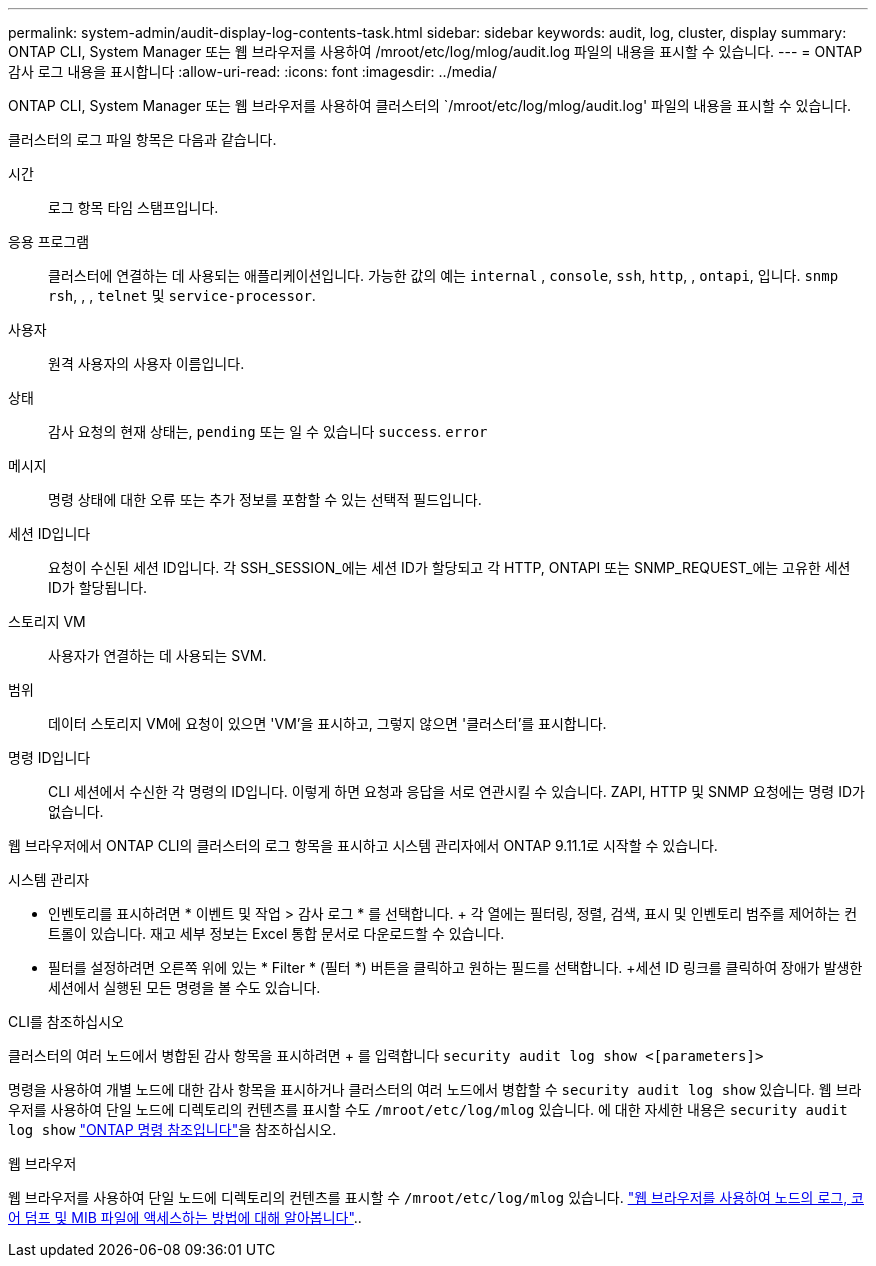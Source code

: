---
permalink: system-admin/audit-display-log-contents-task.html 
sidebar: sidebar 
keywords: audit, log, cluster, display 
summary: ONTAP CLI, System Manager 또는 웹 브라우저를 사용하여 /mroot/etc/log/mlog/audit.log 파일의 내용을 표시할 수 있습니다. 
---
= ONTAP 감사 로그 내용을 표시합니다
:allow-uri-read: 
:icons: font
:imagesdir: ../media/


[role="lead"]
ONTAP CLI, System Manager 또는 웹 브라우저를 사용하여 클러스터의 `/mroot/etc/log/mlog/audit.log' 파일의 내용을 표시할 수 있습니다.

클러스터의 로그 파일 항목은 다음과 같습니다.

시간:: 로그 항목 타임 스탬프입니다.
응용 프로그램:: 클러스터에 연결하는 데 사용되는 애플리케이션입니다. 가능한 값의 예는 `internal` , `console`, `ssh`, `http`, , `ontapi`, 입니다. `snmp` `rsh`, , , `telnet` 및 `service-processor`.
사용자:: 원격 사용자의 사용자 이름입니다.
상태:: 감사 요청의 현재 상태는, `pending` 또는 일 수 있습니다 `success`. `error`
메시지:: 명령 상태에 대한 오류 또는 추가 정보를 포함할 수 있는 선택적 필드입니다.
세션 ID입니다:: 요청이 수신된 세션 ID입니다. 각 SSH_SESSION_에는 세션 ID가 할당되고 각 HTTP, ONTAPI 또는 SNMP_REQUEST_에는 고유한 세션 ID가 할당됩니다.
스토리지 VM:: 사용자가 연결하는 데 사용되는 SVM.
범위:: 데이터 스토리지 VM에 요청이 있으면 'VM'을 표시하고, 그렇지 않으면 '클러스터'를 표시합니다.
명령 ID입니다:: CLI 세션에서 수신한 각 명령의 ID입니다. 이렇게 하면 요청과 응답을 서로 연관시킬 수 있습니다. ZAPI, HTTP 및 SNMP 요청에는 명령 ID가 없습니다.


웹 브라우저에서 ONTAP CLI의 클러스터의 로그 항목을 표시하고 시스템 관리자에서 ONTAP 9.11.1로 시작할 수 있습니다.

[role="tabbed-block"]
====
.시스템 관리자
--
* 인벤토리를 표시하려면 * 이벤트 및 작업 > 감사 로그 * 를 선택합니다. + 각 열에는 필터링, 정렬, 검색, 표시 및 인벤토리 범주를 제어하는 컨트롤이 있습니다. 재고 세부 정보는 Excel 통합 문서로 다운로드할 수 있습니다.
* 필터를 설정하려면 오른쪽 위에 있는 * Filter * (필터 *) 버튼을 클릭하고 원하는 필드를 선택합니다. +세션 ID 링크를 클릭하여 장애가 발생한 세션에서 실행된 모든 명령을 볼 수도 있습니다.


--
.CLI를 참조하십시오
--
클러스터의 여러 노드에서 병합된 감사 항목을 표시하려면 + 를 입력합니다
`security audit log show <[parameters]>`

명령을 사용하여 개별 노드에 대한 감사 항목을 표시하거나 클러스터의 여러 노드에서 병합할 수 `security audit log show` 있습니다. 웹 브라우저를 사용하여 단일 노드에 디렉토리의 컨텐츠를 표시할 수도 `/mroot/etc/log/mlog` 있습니다. 에 대한 자세한 내용은 `security audit log show` link:https://docs.netapp.com/us-en/ontap-cli/security-audit-log-show.html["ONTAP 명령 참조입니다"^]을 참조하십시오.

--
.웹 브라우저
--
웹 브라우저를 사용하여 단일 노드에 디렉토리의 컨텐츠를 표시할 수 `/mroot/etc/log/mlog` 있습니다. link:accessg-node-log-core-dump-mib-files-task.html["웹 브라우저를 사용하여 노드의 로그, 코어 덤프 및 MIB 파일에 액세스하는 방법에 대해 알아봅니다"]..

--
====